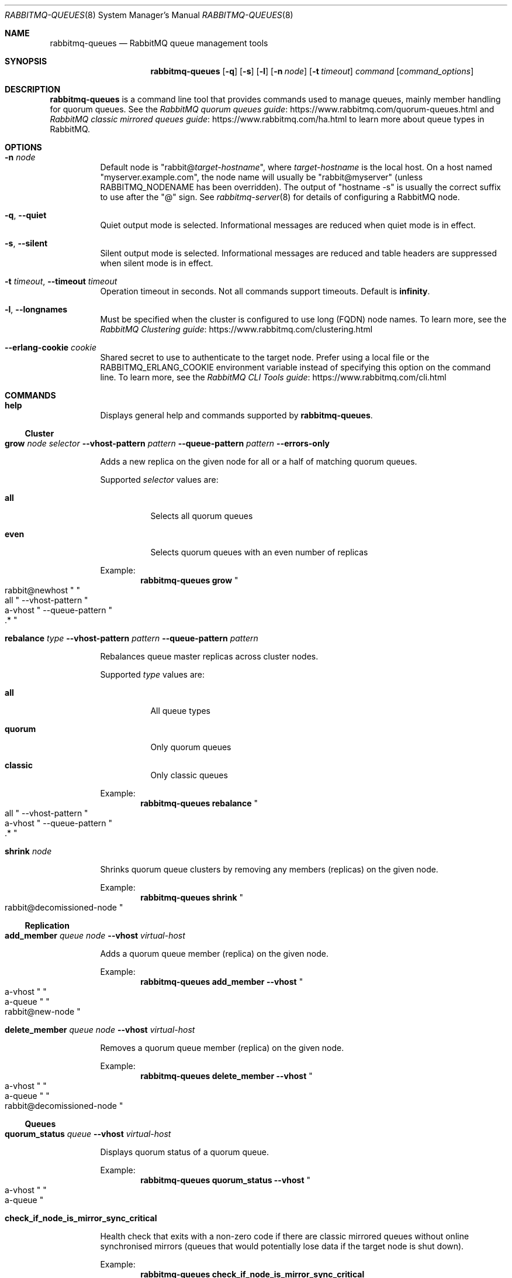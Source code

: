 .\" vim:ft=nroff:
.\" This Source Code Form is subject to the terms of the Mozilla Public 
.\" License, v. 2.0. If a copy of the MPL was not distributed with this
.\" file, You can obtain one at https://mozilla.org/MPL/2.0/.
.\"
.\" Copyright (c) 2007-2020 VMware, Inc. or its affiliates.  All rights reserved.
.\"
.Dd September 28, 2019
.Dt RABBITMQ-QUEUES 8
.Os "RabbitMQ Server"
.Sh NAME
.Nm rabbitmq-queues
.Nd RabbitMQ queue management tools
.\" ------------------------------------------------------------------
.Sh SYNOPSIS
.\" ------------------------------------------------------------------
.Nm
.Op Fl q
.Op Fl s
.Op Fl l
.Op Fl n Ar node
.Op Fl t Ar timeout
.Ar command
.Op Ar command_options
.\" ------------------------------------------------------------------
.Sh DESCRIPTION
.\" ------------------------------------------------------------------
.Nm
is a command line tool that provides commands used to manage queues,
mainly member handling for quorum queues.
See the
.Lk https://www.rabbitmq.com/quorum-queues.html "RabbitMQ quorum queues guide"
and
.Lk https://www.rabbitmq.com/ha.html "RabbitMQ classic mirrored queues guide"
to learn more about queue types in RabbitMQ.
.
.\" ------------------------------------------------------------------
.Sh OPTIONS
.\" ------------------------------------------------------------------
.Bl -tag -width Ds
.It Fl n Ar node
Default node is
.Qq Pf rabbit@ Ar target-hostname ,
where
.Ar target-hostname
is the local host.
On a host named
.Qq myserver.example.com ,
the node name will usually be
.Qq rabbit@myserver
(unless
.Ev RABBITMQ_NODENAME
has been overridden).
The output of
.Qq hostname -s
is usually the correct suffix to use after the
.Qq @
sign.
See
.Xr rabbitmq-server 8
for details of configuring a RabbitMQ node.
.It Fl q , -quiet
Quiet output mode is selected.
Informational messages are reduced when quiet mode is in effect.
.It Fl s , -silent
Silent output mode is selected.
Informational messages are reduced and table headers are suppressed when silent mode is in effect.
.It Fl t Ar timeout , Fl -timeout Ar timeout
Operation timeout in seconds.
Not all commands support timeouts.
Default is
.Cm infinity .
.It Fl l , Fl -longnames
Must be specified when the cluster is configured to use long (FQDN) node names.
To learn more, see the
.Lk https://www.rabbitmq.com/clustering.html "RabbitMQ Clustering guide"
.It Fl -erlang-cookie Ar cookie
Shared secret to use to authenticate to the target node.
Prefer using a local file or the
.Ev RABBITMQ_ERLANG_COOKIE
environment variable instead of specifying this option on the command line.
To learn more, see the
.Lk https://www.rabbitmq.com/cli.html "RabbitMQ CLI Tools guide"
.El
.\" ------------------------------------------------------------------
.Sh COMMANDS
.\" ------------------------------------
.Bl -tag -width Ds
.\" ------------------------------------
.It Cm help
.Pp
Displays general help and commands supported by
.Nm .
.El
.Ss Cluster
.Bl -tag -width Ds
.\" ------------------------------------
.It Cm grow Ar node Ar selector Fl -vhost-pattern Ar pattern Fl -queue-pattern Ar pattern Fl -errors-only
.Pp
Adds a new replica on the given node for all or a half of matching quorum queues.
.Pp
Supported
.Ar selector
values are:
.Bl -tag -width Ds
.It Dv Sy all
Selects all quorum queues
.It Dv Sy even
Selects quorum queues with an even number of replicas
.El
.Pp
Example:
.Sp
.Dl rabbitmq-queues grow Qo rabbit@newhost Qc Qo all Qc --vhost-pattern Qo a-vhost Qc --queue-pattern Qo .* Qc
.\" ------------------------------------
.It Cm rebalance Ar type Fl -vhost-pattern Ar pattern Fl -queue-pattern Ar pattern
.Pp
Rebalances queue master replicas across cluster nodes.
.Pp
Supported
.Ar type
values are:
.Bl -tag -width Ds
.It Dv Sy all
All queue types
.It Dv Sy quorum
Only quorum queues
.It Dv Sy classic
Only classic queues
.El
.Pp
Example:
.Sp
.Dl rabbitmq-queues rebalance Qo all Qc --vhost-pattern Qo a-vhost Qc --queue-pattern Qo .* Qc
.\" ------------------------------------
.It Cm shrink Ar node
.Pp
Shrinks quorum queue clusters by removing any members (replicas) on the given node.
.Pp
Example:
.Sp
.Dl rabbitmq-queues shrink Qo rabbit@decomissioned-node Qc
.\" ------------------------------------
.El
.Ss Replication
.Bl -tag -width Ds
.\" ------------------------------------
.It Cm add_member Ar queue Ar node Fl -vhost Ar virtual-host
.Pp
Adds a quorum queue member (replica) on the given node.
.Pp
Example:
.Sp
.Dl rabbitmq-queues add_member --vhost Qo a-vhost Qc Qo a-queue Qc Qo rabbit@new-node Qc
.\" ------------------------------------
.It Cm delete_member Ar queue Ar node Fl -vhost Ar virtual-host
.Pp
Removes a quorum queue member (replica) on the given node.
.Pp
Example:
.Sp
.Dl rabbitmq-queues delete_member --vhost Qo a-vhost Qc Qo a-queue Qc Qo rabbit@decomissioned-node Qc
.\" ------------------------------------
.El
.Ss Queues
.Bl -tag -width Ds
.\" ------------------------------------
.It Cm quorum_status Ar queue Fl -vhost Ar virtual-host
.Pp
Displays quorum status of a quorum queue.
.Pp
Example:
.Sp
.Dl rabbitmq-queues quorum_status --vhost Qo a-vhost Qc Qo a-queue Qc
.It Cm check_if_node_is_mirror_sync_critical
.Pp
Health check that exits with a non-zero code if there are classic mirrored queues without online synchronised mirrors (queues that would potentially lose data if the target node is shut down).
.Pp
Example:
.Sp
.Dl rabbitmq-queues check_if_node_is_mirror_sync_critical
.It Cm check_if_node_is_quorum_critical
.Pp
Health check that exits with a non-zero code if there are queues with minimum online quorum (queues that would lose their quorum if the target node is shut down).
.Pp
Example:
.Sp
.Dl rabbitmq-queues check_if_node_is_quorum_critical
.\" ------------------------------------------------------------------
.Sh SEE ALSO
.\" ------------------------------------------------------------------
.Xr rabbitmqctl 8 ,
.Xr rabbitmq-diagnostics 8 ,
.Xr rabbitmq-server 8 ,
.Xr rabbitmq-upgrade 8 ,
.Xr rabbitmq-service 8 ,
.Xr rabbitmq-env.conf 5 ,
.Xr rabbitmq-echopid 8
.\" ------------------------------------------------------------------
.Sh AUTHOR
.\" ------------------------------------------------------------------
.An The RabbitMQ Team Aq Mt info@rabbitmq.com
